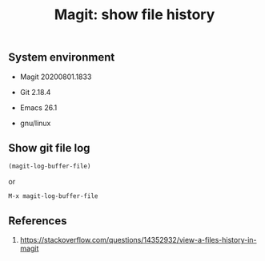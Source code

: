 #+TITLE: Magit: show file history
#+TAGS: cryptokasten, magit, emacs, git
#+DESCRIPTION: Magit log file usage
#+OPTIONS: ^:nil

** System environment

- Magit 20200801.1833

- Git 2.18.4

- Emacs 26.1

- gnu/linux

** Show git file log

#+BEGIN_SRC emacs-lisp
(magit-log-buffer-file)
#+END_SRC

or

#+begin_example
M-x magit-log-buffer-file
#+end_example

** References

1. https://stackoverflow.com/questions/14352932/view-a-files-history-in-magit
